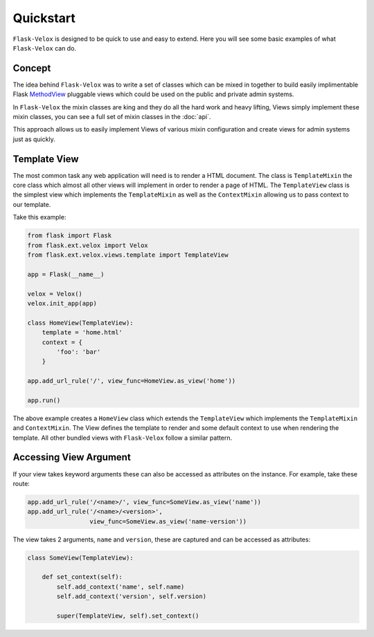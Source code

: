 Quickstart
==========

``Flask-Velox`` is designed to be quick to use and easy to extend. Here you
will see some basic examples of what ``Flask-Velox`` can do.

Concept
-------

The idea behind ``Flask-Velox`` was to write a set of classes which can be
mixed in together to build easily implimentable Flask `MethodView`_ pluggable
views which could be used on the public and private admin systems.

.. seealso::

    * Flask `MethodView`_

In ``Flask-Velox`` the mixin classes are king and they do all the hard work
and heavy lifting, Views simply implement these mixin classes, you can see a
full set of mixin classes in the :doc:`api`.

This approach allows us to easily implement Views of various mixin
configuration and create views for admin systems just as quickly.

Template View
-------------

The most common task any web application will need is to render a HTML
document. The  class is ``TemplateMixin`` the core class which almost all other
views will implement in order to render a page of HTML. The ``TemplateView``
class is the simplest view which implements the ``TemplateMixin`` as well as
the ``ContextMixin`` allowing us to pass context to our template.

.. seealso::

    * :py:class:`flask_velox.mixins.context.ContextMixin`
    * :py:class:`flask_velox.mixins.template.TemplateMixin`
    * :py:class:`flask_velox.views.template.TemplateView`

Take this example:

.. code-block:: python

    from flask import Flask
    from flask.ext.velox import Velox
    from flask.ext.velox.views.template import TemplateView

    app = Flask(__name__)

    velox = Velox()
    velox.init_app(app)

    class HomeView(TemplateView):
        template = 'home.html'
        context = {
            'foo': 'bar'
        }

    app.add_url_rule('/', view_func=HomeView.as_view('home'))

    app.run()

The above example creates a ``HomeView`` class which extends the
``TemplateView`` which implements the ``TemplateMixin`` and ``ContextMixin``.
The View defines the template to render and some default context to use
when rendering the template. All other bundled views with ``Flask-Velox``
follow a similar pattern.

Accessing View Argument
-----------------------

If your view takes keyword arguments these can also be accessed as attributes
on the instance. For example, take these route:

.. code-block:: python

    app.add_url_rule('/<name>/', view_func=SomeView.as_view('name'))
    app.add_url_rule('/<name>/<version>',
                     view_func=SomeView.as_view('name-version'))

The view takes 2 arguments, ``name`` and ``version``, these are captured and
can be accessed as attributes:

.. code-block:: python

    class SomeView(TemplateView):

        def set_context(self):
            self.add_context('name', self.name)
            self.add_context('version', self.version)

            super(TemplateView, self).set_context()

.. _`MethodView`: http://flask.pocoo.org/docs/views/#method-based-dispatching
